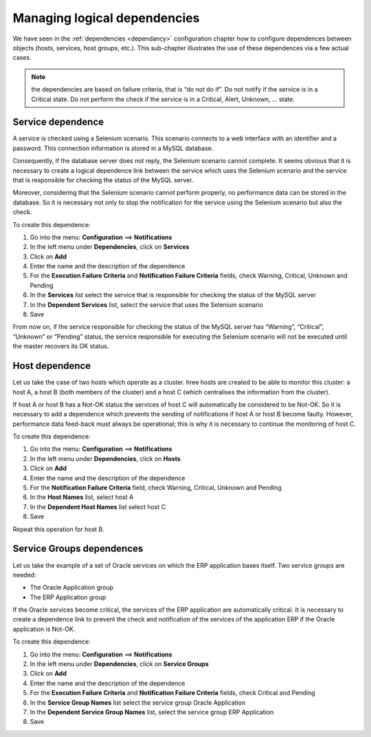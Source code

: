 =============================
Managing logical dependencies
=============================

We have seen in the :ref:`dependencies <dependancy>` configuration chapter how to configure dependences between objects (hosts, services, host groups, etc.). 
This sub-chapter illustrates the use of these dependences via a few actual cases.

.. note::
   the dependencies are based on failure criteria, that is “do not do if”. Do not notify if the service is in a Critical state. Do not perform the check if the service is in a Critical, Alert, Unknown, ... state.

******************
Service dependence
******************

A service is checked using a Selenium scenario.
This scenario connects to a web interface with an identifier and a password. This connection information is stored in a MySQL database.

Consequently, if the database server does not reply, the Selenium scenario cannot complete.
It seems obvious that it is necessary to create a logical dependence link between the service which uses the Selenium scenario and the service that is responsible for checking the status of the MySQL server.

Moreover, considering that the Selenium scenario cannot perform properly, no performance data can be stored in the database. So it is necessary not only to stop the notification for the service using the Selenium scenario but also the check.

To create this dependence:

#. Go into the menu: **Configuration** ==> **Notifications**
#. In the left menu under **Dependencies**, click on **Services**
#. Click on **Add**
#. Enter the name and the description of the dependence
#. For the **Execution Failure Criteria** and **Notification Failure Criteria** fields, check Warning, Critical, Unknown and Pending
#. In the **Services** list select the service that is responsible for checking the status of the MySQL server
#. In the **Dependent Services** list, select the service that uses the Selenium scenario
#. Save

From now on, if the service responsible for checking the status of the MySQL server has “Warning”, “Critical”, “Unknown” or “Pending” status, the service responsible for executing the Selenium scenario will not be executed until the master recovers its OK status.

***************
Host dependence
***************

Let us take the case of two hosts which operate as a cluster. hree hosts are created to be able to monitor this cluster: a host A, a host B (both members of the cluster) and a host C (which centralises the information from the cluster).

If host A or host B has a Not-OK status the services of host C will automatically be considered to be Not-OK. So it is necessary to add a dependence which prevents the sending of notifications if host A or host B become faulty. However, performance data feed-back must always be operational; this is why it is necessary to continue the monitoring of host C.

To create this dependence:

#. Go into the menu: **Configuration** ==> **Notifications**
#. In the left menu under **Dependencies**, click on **Hosts**
#. Click on **Add**
#. Enter the name and the description of the dependence
#. For the **Notification Failure Criteria** field, check Warning, Critical, Unknown and Pending
#. In the **Host Names** list, select host A
#. In the **Dependent Host Names** list select host C
#. Save

Repeat this operation for host B.

**************************
Service Groups dependences
**************************

Let us take the example of a set of Oracle services on which the ERP application bases itself. Two service groups are needed:

* The Oracle Application group
* The ERP Application group 

If the Oracle services become critical, the services of the ERP application are automatically critical.
It is necessary to create a dependence link to prevent the check and notification of the services of the application ERP if the Oracle application is Not-OK.

To create this dependence:

#. Go into the menu: **Configuration** ==> **Notifications**
#. In the left menu under **Dependencies**, click on **Service Groups**
#. Click on **Add**
#. Enter the name and the description of the dependence
#. For the **Execution Failure Criteria** and **Notification Failure Criteria** fields, check Critical and Pending
#. In the **Service Group Names** list select the service group Oracle Application
#. In the **Dependent Service Group Names** list, select the service group ERP Application 
#. Save
